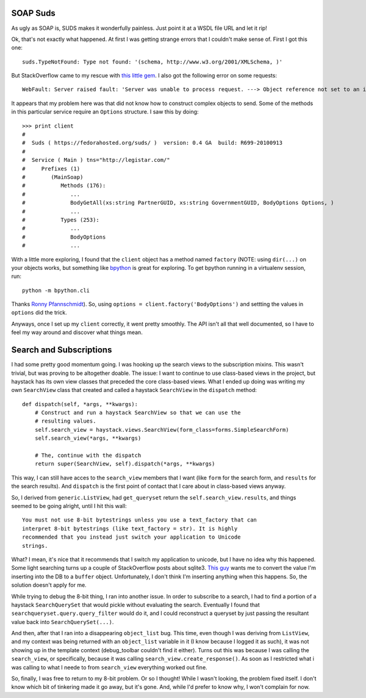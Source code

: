 SOAP Suds
=========

As ugly as SOAP is, SUDS makes it wonderfully painless.  Just point it at a WSDL
file URL and let it rip!

Ok, that's not exactly what happened.  At first I was getting strange errors
that I couldn't make sense of.  First I got this one::

    suds.TypeNotFound: Type not found: '(schema, http://www.w3.org/2001/XMLSchema, )'

But StackOverflow came to my rescue with `this little gem
<http://stackoverflow.com/questions/1329190/python-suds-type-not-found-xscomplextype/1360535#1360535>`_.
I also got the following error on some requests::

    WebFault: Server raised fault: 'Server was unable to process request. ---> Object reference not set to an instance of an object.'

It appears that my problem here was that did not know how to construct complex
objects to send.  Some of the methods in this particular service require an
``Options`` structure.  I saw this by doing::

    >>> print client
    #
    #  Suds ( https://fedorahosted.org/suds/ )  version: 0.4 GA  build: R699-20100913
    #
    #  Service ( Main ) tns="http://legistar.com/"
    #     Prefixes (1)
    #        (MainSoap)
    #           Methods (176):
    #              ...
    #              BodyGetAll(xs:string PartnerGUID, xs:string GovernmentGUID, BodyOptions Options, )
    #              ...
    #           Types (253):
    #              ...
    #              BodyOptions
    #              ...

With a little more exploring, I found that the ``client`` object has a method
named ``factory`` (NOTE: using ``dir(...)`` on your objects works, but something
like `bpython <http://bpython-interpreter.org/>`_ is great for exploring.  To
get bpython running in a virtualenv session, run::

    python -m bpython.cli

Thanks `Ronny Pfannschmidt <http://groups.google.com/group/python-virtualenv/browse_thread/thread/4c9d88177caf7fa8#msg_1efc437afc2a89b1>`_).
So, using ``options = client.factory('BodyOptions')`` and settting the values
in ``options`` did the trick.

Anyways, once I set up my ``client`` correctly, it went pretty smoothly.  The
API isn't all that well documented, so I have to feel my way around and discover
what things mean.


Search and Subscriptions
========================

I had some pretty good momentum going.  I was hooking up the search views to
the subscription mixins.  This wasn't trivial, but was proving to be altogether
doable.  The issue: I want to continue to use class-based views in the project,
but haystack has its own view classes that preceded the core class-based views.
What I ended up doing was writing my own ``SearchView`` class that created and
called a haystack ``SearchView`` in the ``dispatch`` method::

    def dispatch(self, *args, **kwargs):
        # Construct and run a haystack SearchView so that we can use the
        # resulting values.
        self.search_view = haystack.views.SearchView(form_class=forms.SimpleSearchForm)
        self.search_view(*args, **kwargs)

        # The, continue with the dispatch
        return super(SearchView, self).dispatch(*args, **kwargs)

This way, I can still have acces to the ``search_view`` members that I want
(like ``form`` for the search form, and ``results`` for the search results).
And ``dispatch`` is the first point of contact that I care about in class-based
views anyway.

So, I derived from ``generic.ListView``, had ``get_queryset`` return the
``self.search_view.results``, and things seemed to be going alright, until I
hit this wall::

    You must not use 8-bit bytestrings unless you use a text_factory that can
    interpret 8-bit bytestrings (like text_factory = str). It is highly
    recommended that you instead just switch your application to Unicode
    strings.

What?  I mean, it's nice that it recommends that I switch my application to
unicode, but I have no idea why this happened.  Some light searching turns up a
couple of StackOverflow posts about sqlite3.  `This guy
<http://stackoverflow.com/questions/3425320/sqlite3-programmingerror-you-must-not-use-8-bit-bytestrings-unless-you-use-a-tex/3425465#3425465>`_
wants me to convert the value I'm inserting into the DB to a ``buffer`` object.
Unfortunately, I don't think I'm inserting anything when this happens.  So, the
solution doesn't apply for me.

While trying to debug the 8-bit thing, I ran into another issue. In order to
subscribe to a search, I had to find a portion of a haystack ``SearchQuerySet``
that would pickle without evaluating the search. Eventually I found that
``searchqueryset.query.query_filter`` would do it, and I could reconstruct a
queryset by just passing the resultant value back into ``SearchQuerySet(...)``.

And then, after that I ran into a disappearing ``object_list`` bug.  This time,
even though I was deriving from ``ListView``, and my context was being returned
with an ``object_list`` variable in it (I know because I logged it as such),
it was not showing up in the template context (debug_toolbar couldn't find it
either).  Turns out this was because I was calling the ``search_view``, or
specifically, because it was calling ``search_view.create_response()``.  As
soon as I restricted what i was calling to what I neede to  from ``search_view``
everything worked out fine.

So, finally, I was free to return to my 8-bit problem.  Or so I thought!  While
I wasn't looking, the problem fixed itself.  I don't know which bit of tinkering
made it go away, but it's gone.  And, while I'd prefer to know why, I won't
complain for now.
